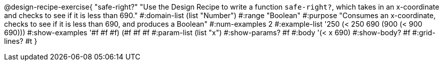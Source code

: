 @design-recipe-exercise{ "safe-right?" 
"Use the Design Recipe to write a function `safe-right?`, which takes in an x-coordinate and checks to see if it is less than 690."
  #:domain-list (list "Number")
  #:range "Boolean"
  #:purpose "Consumes an x-coordinate, checks to see if it is less than 690, and produces a Boolean"
  #:num-examples 2
  #:example-list '((250 (< 250 690))
                   (900 (< 900 690)))
  #:show-examples '((#f #f #f) (#f #f #f))
  #:param-list (list "x")
  #:show-params? #f
  #:body '(< x 690)
  #:show-body? #f #:grid-lines? #t }
